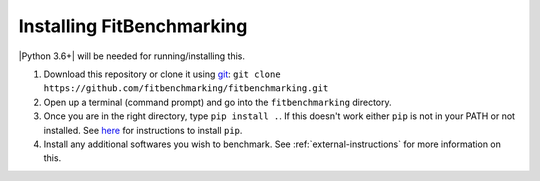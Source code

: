 .. _getting-started:

##########################
Installing FitBenchmarking
##########################

|Python 3.6+| will be needed for running/installing this.

1. Download this repository or clone it using
   `git <https://git-scm.com/>`__:
   ``git clone https://github.com/fitbenchmarking/fitbenchmarking.git``
2. Open up a terminal (command prompt) and go into the
   ``fitbenchmarking`` directory.
3. Once you are in the right directory, type
   ``pip install .``. If this doesn't work either ``pip`` is not
   in your PATH or not installed. See `here <https://pip.pypa.io/en/stable/>`__
   for instructions to install ``pip``.
4. Install any additional softwares you wish to benchmark.
   See :ref:`external-instructions` for more information on this.

.. |Python 3.6.+| image:: https://img.shields.io/badge/python-3.6+-blue.svg
   :target: https://www.python.org/downloads/

